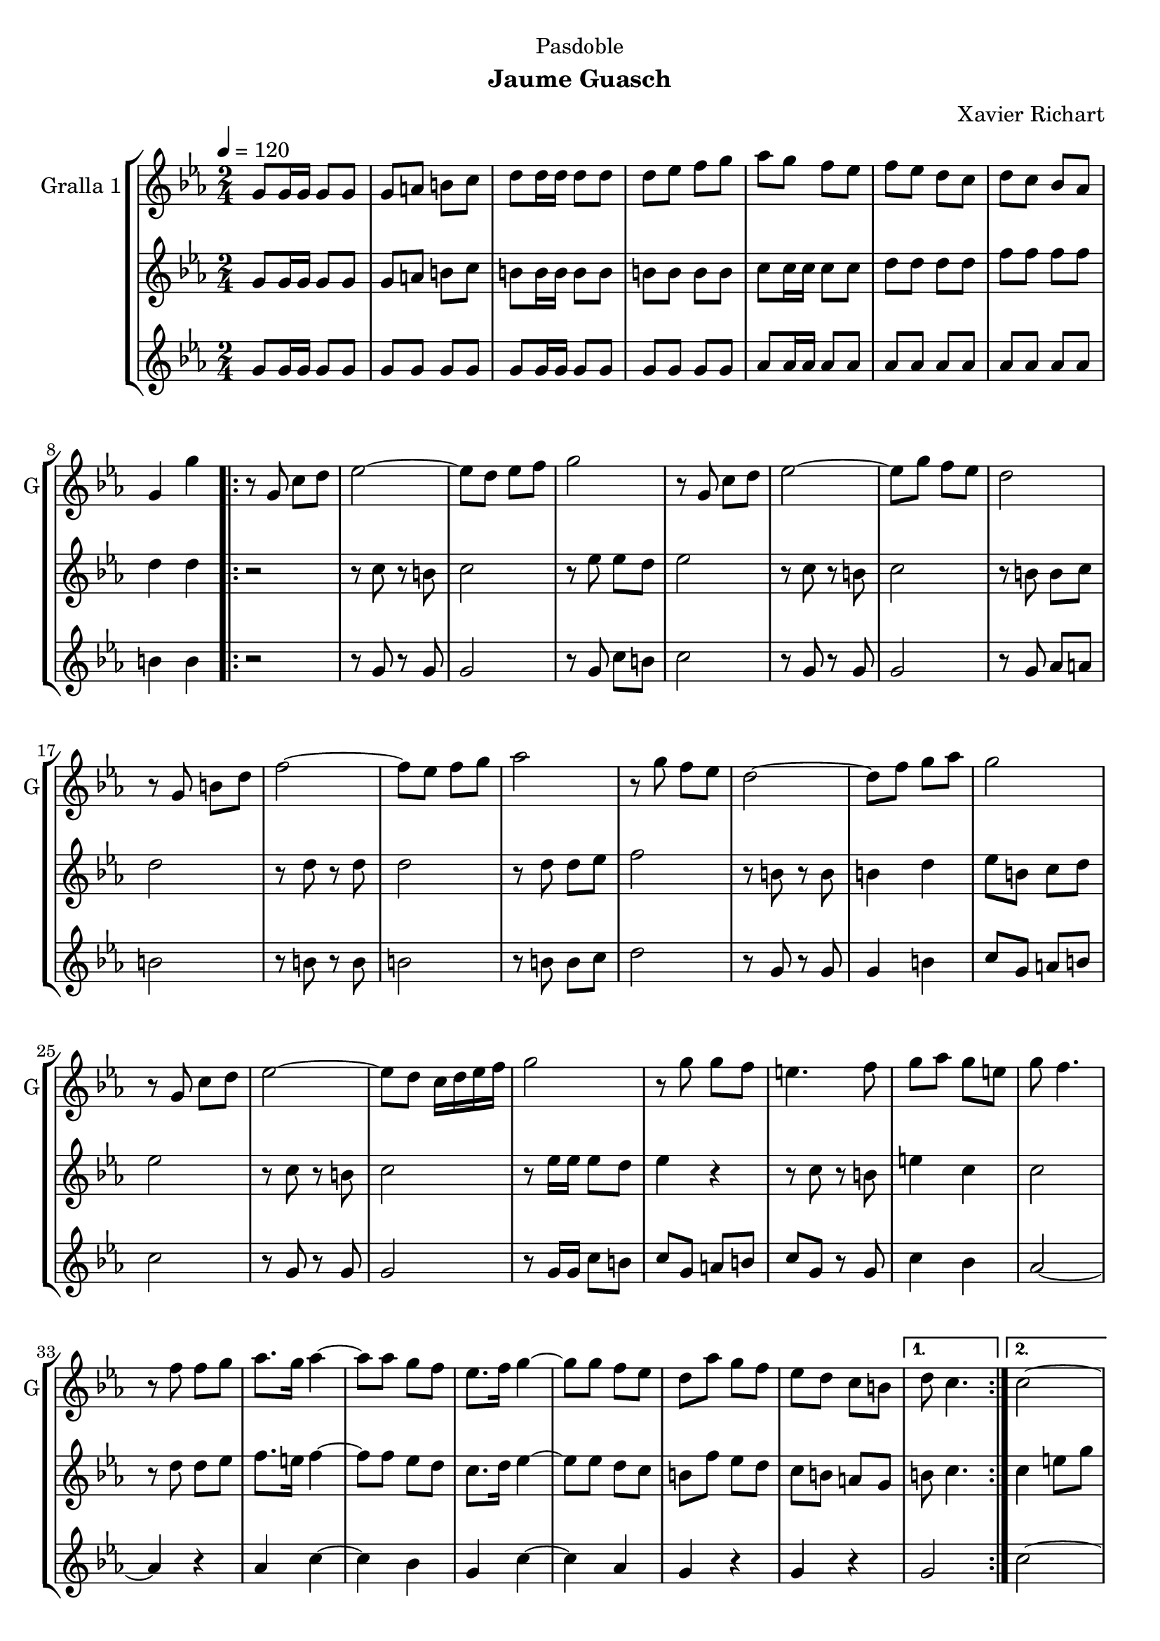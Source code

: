 \version "2.22.1"

\header {
  dedication="Pasdoble"
  title=""
  subtitle="Jaume Guasch"
  subsubtitle=""
  poet=""
  meter=""
  piece=""
  composer="Xavier Richart"
  arranger=""
  opus=""
  instrument=""
  copyright=""
  tagline=""
}

liniaroAa =
\relative g'
{
  \tempo 4=120
  \clef treble
  \key ees \major
  \time 2/4
  g8 g16 g g8 g  |
  g8 a b c  |
  d8 d16 d d8 d  |
  d8 ees f g  |
  %05
  aes8 g f ees  |
  f8 ees d c  |
  d8 c bes aes  |
  g4 g'  |
  \repeat volta 2 { r8 g, c d  |
  %10
  ees2 ~  |
  ees8 d ees f  |
  g2  |
  r8 g, c d  |
  ees2 ~  |
  %15
  ees8 g f ees  |
  d2  |
  r8 g, b d  |
  f2 ~  |
  f8 ees f g  |
  %20
  aes2  |
  r8 g f ees  |
  d2 ~  |
  d8 f g aes  |
  g2  |
  %25
  r8 g, c d  |
  ees2 ~  |
  ees8 d c16 d ees f  |
  g2  |
  r8 g g f  |
  %30
  e4. f8  |
  g8 aes g e  |
  g8 f4.  |
  r8 f f g  |
  aes8. g16 aes4 ~  |
  %35
  aes8 aes g f  |
  ees8. f16 g4 ~  |
  g8 g f ees  |
  d8 aes' g f  |
  ees8 d c b }
  %40
  \alternative { { d8 c4. }
  { c2 ~  |
  c4 r } }
  g8 g16 g g8 g  |
  g8 a b c  |
  %45
  d8 d16 d d8 d  |
  d8 ees f g  |
  aes8 g f ees  |
  f8 ees d c  |
  d8 c bes aes  |
  %50
  g4 g'  |
  \key c \major   r8 e16 e e8 f  |
  \repeat volta 2 { g8 a g f  |
  e4. d8  |
  e8 f g4  |
  %55
  r8 e16 e e8 f  |
  g8 a g f  |
  g4. e8  |
  g8 f4.  |
  r8 f16 f f8 g  |
  %60
  a8 b a g  |
  f4. e8  |
  d8 e f4  |
  r8 f16 f f8 g  |
  a8 b a g  |
  %65
  f4. fis8  |
  g8 e4.  |
  r8 e16 e e8 f  |
  g8 a g f  |
  e8 g4 f8  |
  %70
  e8 f g4  |
  r8 g16 g g8 a  |
  ais8 c ais a  |
  g4. e8  |
  g8 f4.  |
  %75
  r8 f16 f f8 g  |
  gis8 ais gis g  |
  f8 g gis f  |
  g8. f16 e4  |
  r8 e16 e e8 f  |
  %80
  g8 f4 e8 }
  \alternative { { f8 e4 d8  |
  e8 c4.  |
  r8 e16 e e8 f }
  { f8 g a b  |
  %85
  c4 g  |
  c4 r } } \bar "||"
}

liniaroAb =
\relative g'
{
  \tempo 4=120
  \clef treble
  \key ees \major
  \time 2/4
  g8 g16 g g8 g  |
  g8 a b c  |
  b8 b16 b b8 b  |
  b8 b b b  |
  %05
  c8 c16 c c8 c  |
  d8 d d d  |
  f8 f f f  |
  d4 d  |
  \repeat volta 2 { r2  |
  %10
  r8 c r b  |
  c2  |
  r8 ees ees d  |
  ees2  |
  r8 c r b  |
  %15
  c2  |
  r8 b b c  |
  d2  |
  r8 d r d  |
  d2  |
  %20
  r8 d d ees  |
  f2  |
  r8 b, r b  |
  b4 d  |
  ees8 b c d  |
  %25
  ees2  |
  r8 c r b  |
  c2  |
  r8 ees16 ees ees8 d  |
  ees4 r  |
  %30
  r8 c r b  |
  e4 c  |
  c2  |
  r8 d d ees  |
  f8. e16 f4 ~  |
  %35
  f8 f ees d  |
  c8. d16 ees4 ~  |
  ees8 ees d c  |
  b8 f' ees d  |
  c8 b a g }
  %40
  \alternative { { b8 c4. }
  { c4 e8 g  |
  c4 r } }
  g,8 g16 g g8 g  |
  g8 a b c  |
  %45
  b8 b16 b b8 b  |
  b8 b b b  |
  c8 c16 c c8 c  |
  d8 d d d  |
  f8 f f f  |
  %50
  d4 d  |
  \key c \major   r8 c16 c c8 d  |
  \repeat volta 2 { e8 f e d  |
  c4. b8  |
  c8 d e4  |
  %55
  r8 c16 c c8 d  |
  e8 f e d  |
  e4. cis8  |
  e8 d4.  |
  r8 d16 d d8 e  |
  %60
  f8 g f e  |
  d4. c8  |
  b8 c d4  |
  r8 d16 d d8 e  |
  f8 g f e  |
  %65
  d4. dis8  |
  e8 c4.  |
  r8 c16 c c8 d  |
  e8 f e d  |
  c8 e4 d8  |
  %70
  c8 d e4  |
  r8 e16 e e8 f  |
  g8 a g f  |
  e4. cis8  |
  e8 d4.  |
  %75
  r8 d16 d d8 e  |
  f8 g f e  |
  d8 e f d  |
  e8. d16 c4  |
  r8 c16 c c8 d  |
  %80
  e8 d4 c8 }
  \alternative { { d8 c4 b8  |
  c2  |
  r8 c16 c c8 d }
  { d8 e f d  |
  %85
  c4 e  |
  e4 r } } \bar "||"
}

liniaroAc =
\relative g'
{
  \tempo 4=120
  \clef treble
  \key ees \major
  \time 2/4
  g8 g16 g g8 g  |
  g8 g g g  |
  g8 g16 g g8 g  |
  g8 g g g  |
  %05
  aes8 aes16 aes aes8 aes  |
  aes8 aes aes aes  |
  aes8 aes aes aes  |
  b4 b  |
  \repeat volta 2 { r2  |
  %10
  r8 g r g  |
  g2  |
  r8 g c b  |
  c2  |
  r8 g r g  |
  %15
  g2  |
  r8 g aes a  |
  b2  |
  r8 b r b  |
  b2  |
  %20
  r8 b b c  |
  d2  |
  r8 g, r g  |
  g4 b  |
  c8 g a b  |
  %25
  c2  |
  r8 g r g  |
  g2  |
  r8 g16 g c8 b  |
  c8 g a b  |
  %30
  c8 g r g  |
  c4 bes  |
  aes2 ~  |
  aes4 r  |
  aes4 c ~  |
  %35
  c4 bes  |
  g4 c ~  |
  c4 aes  |
  g4 r  |
  g4 r }
  %40
  \alternative { { g2 }
  { c2 ~  |
  c4 r } }
  g8 g16 g g8 g  |
  g8 g g g  |
  %45
  g8 g16 g g8 g  |
  g8 g g g  |
  aes8 aes16 aes aes8 aes  |
  aes8 aes aes aes  |
  aes8 aes aes aes  |
  %50
  b4 b  |
  \key c \major   r2  |
  \repeat volta 2 { c2  |
  g2  |
  c8 g c4  |
  %55
  g2  |
  c2  |
  g2  |
  b8 g b4  |
  g2  |
  %60
  d'2  |
  b2  |
  b8 a g4  |
  b2  |
  g2  |
  %65
  b2  |
  c8 g g4 ~  |
  g4 r  |
  c2  |
  g2  |
  %70
  c8 g c4  |
  g2  |
  c2  |
  g2  |
  a2 ~  |
  %75
  a4 r  |
  c2  |
  gis4 b  |
  c2  |
  g2  |
  %80
  a2 }
  \alternative { { g2  |
  c8 g16 g g8 g  |
  c2 }
  { g2  |
  %85
  g4 g  |
  c4 r } } \bar "||"
}

\bookpart {
  \score {
    \new StaffGroup {
      \override Score.RehearsalMark #'self-alignment-X = #LEFT
      <<
        \new Staff \with {instrumentName = #"Gralla 1" shortInstrumentName = #"G"} \liniaroAa
        \new Staff \with {instrumentName = #"" shortInstrumentName = #" "} \liniaroAb
        \new Staff \with {instrumentName = #"" shortInstrumentName = #" "} \liniaroAc
      >>
    }
    \layout {}
  }
  \score { \unfoldRepeats
    \new StaffGroup {
      \override Score.RehearsalMark #'self-alignment-X = #LEFT
      <<
        \new Staff \with {instrumentName = #"Gralla 1" shortInstrumentName = #"G"} \liniaroAa
        \new Staff \with {instrumentName = #"" shortInstrumentName = #" "} \liniaroAb
        \new Staff \with {instrumentName = #"" shortInstrumentName = #" "} \liniaroAc
      >>
    }
    \midi {
      \set Staff.midiInstrument = "oboe"
      \set DrumStaff.midiInstrument = "drums"
    }
  }
}

\bookpart {
  \header {instrument="Gralla 1"}
  \score {
    \new StaffGroup {
      \override Score.RehearsalMark #'self-alignment-X = #LEFT
      <<
        \new Staff \liniaroAa
      >>
    }
    \layout {}
  }
  \score { \unfoldRepeats
    \new StaffGroup {
      \override Score.RehearsalMark #'self-alignment-X = #LEFT
      <<
        \new Staff \liniaroAa
      >>
    }
    \midi {
      \set Staff.midiInstrument = "oboe"
      \set DrumStaff.midiInstrument = "drums"
    }
  }
}

\bookpart {
  \header {instrument=""}
  \score {
    \new StaffGroup {
      \override Score.RehearsalMark #'self-alignment-X = #LEFT
      <<
        \new Staff \liniaroAb
      >>
    }
    \layout {}
  }
  \score { \unfoldRepeats
    \new StaffGroup {
      \override Score.RehearsalMark #'self-alignment-X = #LEFT
      <<
        \new Staff \liniaroAb
      >>
    }
    \midi {
      \set Staff.midiInstrument = "oboe"
      \set DrumStaff.midiInstrument = "drums"
    }
  }
}

\bookpart {
  \header {instrument=""}
  \score {
    \new StaffGroup {
      \override Score.RehearsalMark #'self-alignment-X = #LEFT
      <<
        \new Staff \liniaroAc
      >>
    }
    \layout {}
  }
  \score { \unfoldRepeats
    \new StaffGroup {
      \override Score.RehearsalMark #'self-alignment-X = #LEFT
      <<
        \new Staff \liniaroAc
      >>
    }
    \midi {
      \set Staff.midiInstrument = "oboe"
      \set DrumStaff.midiInstrument = "drums"
    }
  }
}

